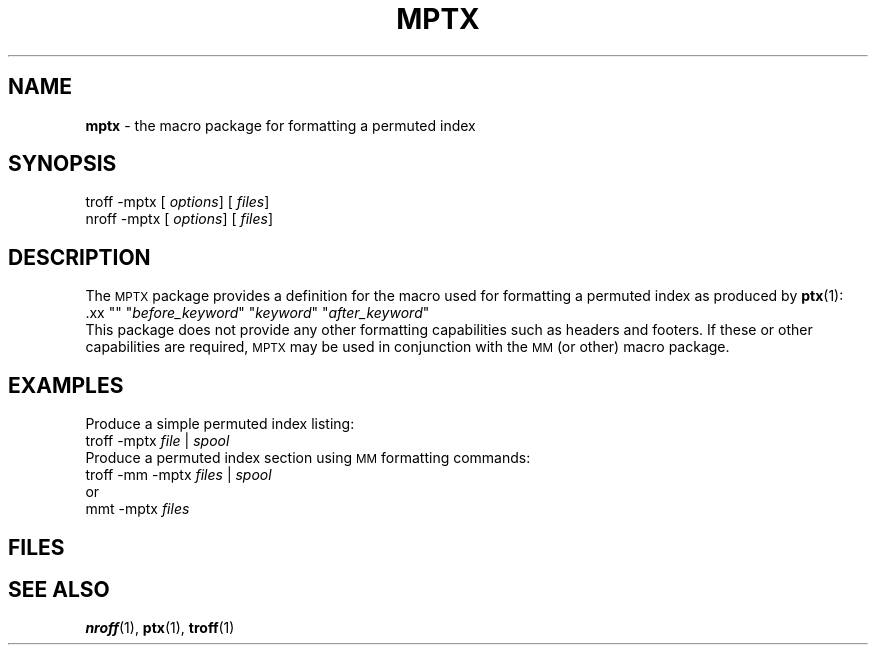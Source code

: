 .ds dT /usr/lib/tmac
.TH MPTX 5
.SH NAME
.B mptx
\- the macro package for formatting a permuted index
.SH SYNOPSIS
\*(mBtroff \-mptx\f1
.OP "" options []
.OP "" files []
.sp 0.5v
\*(mBnroff \-mptx\f1
.OP "" options []
.OP "" files []
.SH DESCRIPTION
The
.SM MPTX
package provides
a definition for the
.MW .xx
macro used for formatting a permuted
index as produced by
.BR ptx (1):
.EX
\&.xx "" "\f2before_keyword\fP" "\f2keyword\fP" "\f2after_keyword\fP"
.EE
This package does not provide any other formatting
capabilities such as headers and footers.
If these or other capabilities are required,
.SM MPTX
may be used in conjunction with the
.SM MM
(or other) macro package.
.SH EXAMPLES
Produce a simple permuted index listing:
.EX
troff -mptx \f2file\fP | \f2spool
.EE
Produce a permuted index section using
.SM MM
formatting commands:
.EX
troff -mm -mptx \f2files\fP | \f2spool
.EE
or
.EX
mmt -mptx \f2files
.EE
.SH FILES
.MW \*(dT/tmac.ptx
.SH SEE ALSO
.BR nroff (1),
.BR ptx (1),
.BR troff (1)
